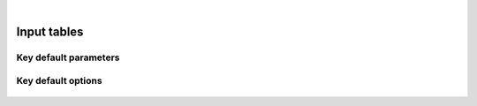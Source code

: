 
.. image:: images/banner_crop.png
   :width: 100 %
   :alt: Sponsors' logo banner

|

============
Input tables
============

----------------------
Key default parameters
----------------------

   .. csv-table::
      :file: tables/param.csv
      :header-rows: 1
      :class: tight-table

-------------------
Key default options
-------------------

   .. csv-table::
      :file: tables/options.csv
      :widths: auto
      :header-rows: 1
      :class: tight-table
